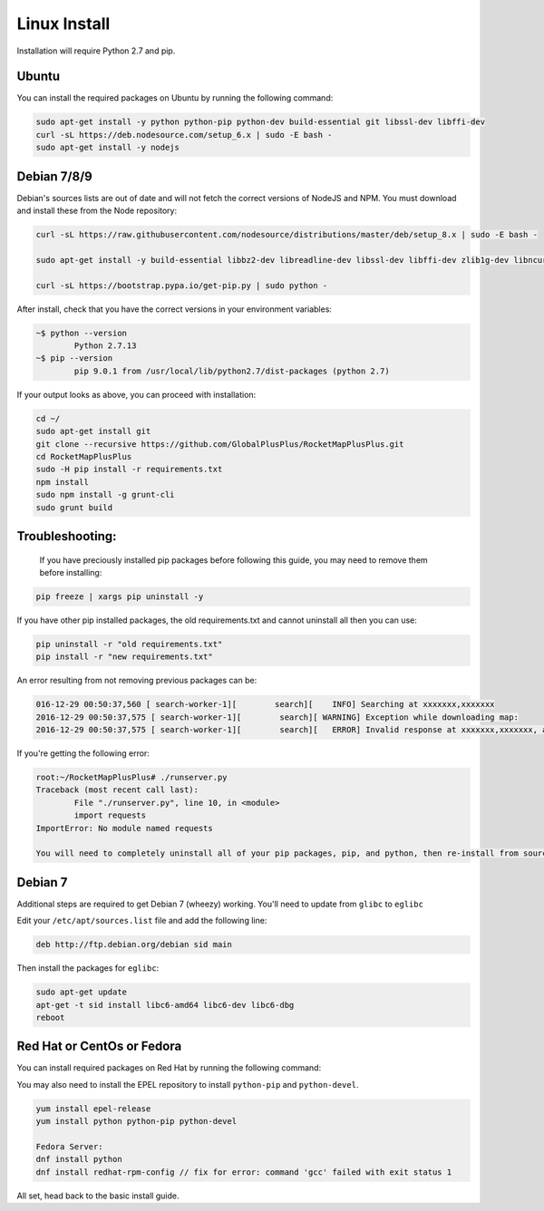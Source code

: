 Linux Install
##################

Installation will require Python 2.7 and pip.

Ubuntu
*************

You can install the required packages on Ubuntu by running the following command:

.. code-block:: bash

  sudo apt-get install -y python python-pip python-dev build-essential git libssl-dev libffi-dev
  curl -sL https://deb.nodesource.com/setup_6.x | sudo -E bash -
  sudo apt-get install -y nodejs


Debian 7/8/9
************

Debian's sources lists are out of date and will not fetch the correct versions of NodeJS and NPM. You must download and install these from the Node repository:

.. code-block:: bash

    curl -sL https://raw.githubusercontent.com/nodesource/distributions/master/deb/setup_8.x | sudo -E bash -

    sudo apt-get install -y build-essential libbz2-dev libreadline-dev libssl-dev libffi-dev zlib1g-dev libncurses5-dev libssl-dev libgdbm-dev python python-dev nodejs

    curl -sL https://bootstrap.pypa.io/get-pip.py | sudo python -

After install, check that you have the correct versions in your environment variables:

.. code-block:: bash

	~$ python --version
		Python 2.7.13
	~$ pip --version
		pip 9.0.1 from /usr/local/lib/python2.7/dist-packages (python 2.7)

If your output looks as above, you can proceed with installation:

.. code-block:: bash

	cd ~/
	sudo apt-get install git
	git clone --recursive https://github.com/GlobalPlusPlus/RocketMapPlusPlus.git
	cd RocketMapPlusPlus
	sudo -H pip install -r requirements.txt
	npm install
	sudo npm install -g grunt-cli
	sudo grunt build

Troubleshooting:
****************

	If you have preciously installed pip packages before following this guide, you may need to remove them before installing:

.. code-block:: bash

	pip freeze | xargs pip uninstall -y

If you have other pip installed packages, the old requirements.txt and cannot uninstall all then you can use:

.. code-block:: bash

	pip uninstall -r "old requirements.txt"
	pip install -r "new requirements.txt"

An error resulting from not removing previous packages can be:

.. code-block:: bash

	016-12-29 00:50:37,560 [ search-worker-1][        search][    INFO] Searching at xxxxxxx,xxxxxxx
	2016-12-29 00:50:37,575 [ search-worker-1][        search][ WARNING] Exception while downloading map:
	2016-12-29 00:50:37,575 [ search-worker-1][        search][   ERROR] Invalid response at xxxxxxx,xxxxxxx, abandoning location

If you're getting the following error:

.. code-block:: bash

	root:~/RocketMapPlusPlus# ./runserver.py
	Traceback (most recent call last):
  		File "./runserver.py", line 10, in <module>
  		import requests
	ImportError: No module named requests

	You will need to completely uninstall all of your pip packages, pip, and python, then re-install from source again. Something from your previous installation is still hanging around.

Debian 7
********

Additional steps are required to get Debian 7 (wheezy) working. You'll need to update from ``glibc`` to ``eglibc``

Edit your ``/etc/apt/sources.list`` file and add the following line:

.. code-block:: bash

	deb http://ftp.debian.org/debian sid main

Then install the packages for ``eglibc``:

.. code-block:: bash

	sudo apt-get update
	apt-get -t sid install libc6-amd64 libc6-dev libc6-dbg
	reboot

Red Hat or CentOs or Fedora
***************************

You can install required packages on Red Hat by running the following command:

You may also need to install the EPEL repository to install ``python-pip`` and ``python-devel``.

.. code-block:: bash

  yum install epel-release
  yum install python python-pip python-devel

  Fedora Server:
  dnf install python
  dnf install redhat-rpm-config // fix for error: command 'gcc' failed with exit status 1


All set, head back to the basic install guide.
